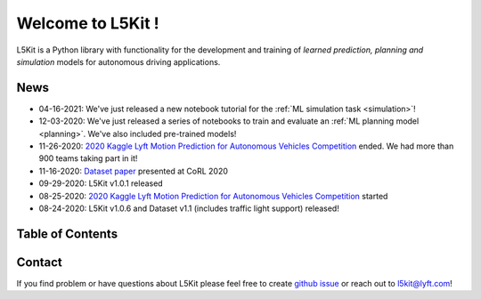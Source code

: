 .. _index:

Welcome to L5Kit !
=================================
L5Kit is a Python library with functionality for the development and training of *learned prediction, planning and simulation* models for autonomous driving applications.


News
----

* 04-16-2021: We've just released a new notebook tutorial for the :ref:`ML simulation task <simulation>`!
* 12-03-2020: We've just released a series of notebooks to train and evaluate an :ref:`ML planning model <planning>`. We've also included pre-trained models!
* 11-26-2020: `2020 Kaggle Lyft Motion Prediction for Autonomous Vehicles Competition <https://www.kaggle.com/c/lyft-motion-prediction-autonomous-vehicles/overview>`_ ended. We had more than 900 teams taking part in it!
* 11-16-2020: `Dataset paper <https://arxiv.org/abs/2006.14480>`_ presented at CoRL 2020
* 09-29-2020: L5Kit v1.0.1 released 
* 08-25-2020: `2020 Kaggle Lyft Motion Prediction for Autonomous Vehicles Competition <https://www.kaggle.com/c/lyft-motion-prediction-autonomous-vehicles/overview>`_ started  
* 08-24-2020: L5Kit v1.0.6 and Dataset v1.1 (includes traffic light support) released! 


Table of Contents
-----------------

   .. toctree::
      :maxdepth: 1

      introduction.rst
      overview.rst

   .. toctree::
      :maxdepth: 2

      gettingstarted.rst

   .. toctree::
      :maxdepth: 3

      tutorials.rst

   .. toctree::
      :maxdepth: 2

      competitions.rst

   .. toctree::
      :maxdepth: 1

      how_to_contribute.rst
      api_reference.rst
      license.rst
      credits.rst


.. image:: images/L5logo.png
   :width: 200


Contact
-------

If you find problem or have questions about L5Kit please feel free to create `github issue <https://github.com/lyft/l5kit/issues>`_ or reach out to l5kit@lyft.com!
